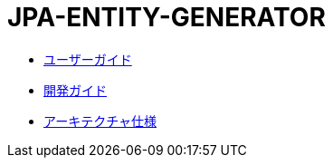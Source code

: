= JPA-ENTITY-GENERATOR

- link:user-guide/index.html[ユーザーガイド]
- link:dev-guide/index.html[開発ガイド]
- link:arch-spec/index.html[アーキテクチャ仕様]

